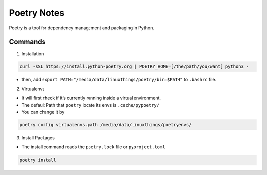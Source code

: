 Poetry Notes
===================

Poetry is a tool for dependency management and packaging in Python.

Commands
-------------

1. Installation

.. code:: bash

    curl -sSL https://install.python-poetry.org | POETRY_HOME=[/the/path/you/want] python3 -


* then, add ``export PATH="/media/data/linuxthings/poetry/bin:$PATH"`` to ``.bashrc`` file. 


2. Virtualenvs

* It will first check if it’s currently running inside a virtual environment.

* The default Path that ``poetry`` locate its envs is ``.cache/pypoetry/``

* You can change it by

.. code:: bash

    poetry config virtualenvs.path /media/data/linuxthings/poetryenvs/


3. Install Packages

* The install command reads the ``poetry.lock`` file or ``pyproject.toml``

.. code:: bash

    poetry install

